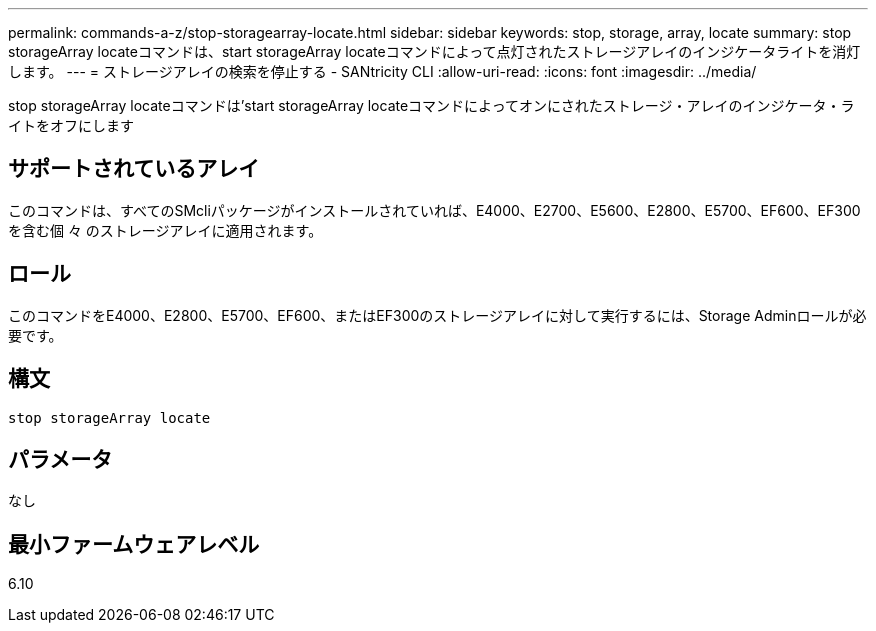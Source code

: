 ---
permalink: commands-a-z/stop-storagearray-locate.html 
sidebar: sidebar 
keywords: stop, storage, array, locate 
summary: stop storageArray locateコマンドは、start storageArray locateコマンドによって点灯されたストレージアレイのインジケータライトを消灯します。 
---
= ストレージアレイの検索を停止する - SANtricity CLI
:allow-uri-read: 
:icons: font
:imagesdir: ../media/


[role="lead"]
stop storageArray locateコマンドは'start storageArray locateコマンドによってオンにされたストレージ・アレイのインジケータ・ライトをオフにします



== サポートされているアレイ

このコマンドは、すべてのSMcliパッケージがインストールされていれば、E4000、E2700、E5600、E2800、E5700、EF600、EF300を含む個 々 のストレージアレイに適用されます。



== ロール

このコマンドをE4000、E2800、E5700、EF600、またはEF300のストレージアレイに対して実行するには、Storage Adminロールが必要です。



== 構文

[source, cli]
----
stop storageArray locate
----


== パラメータ

なし



== 最小ファームウェアレベル

6.10
